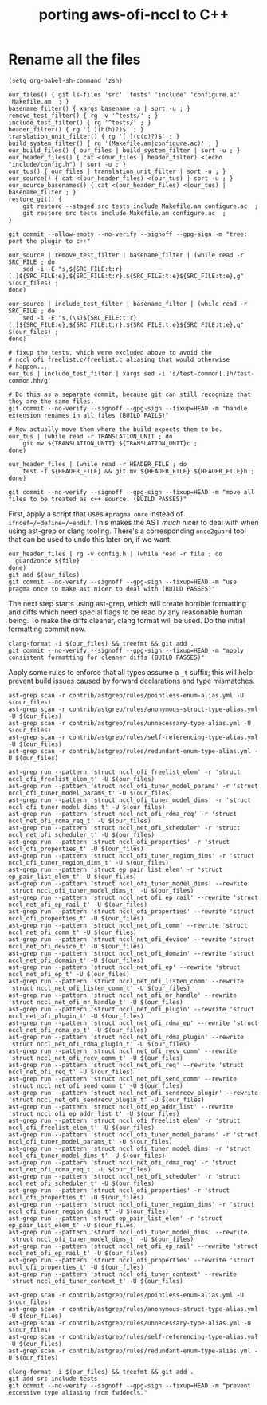 #+TITLE: porting aws-ofi-nccl to C++

* Rename all the files

#+begin_src elisp
  (setq org-babel-sh-command 'zsh)
  #+end_src

#+RESULTS:
: zsh


  #+begin_src shell
    our_files() { git ls-files 'src' 'tests' 'include' 'configure.ac' 'Makefile.am' ; }
    basename_filter() { xargs basename -a | sort -u ; }
    remove_test_filter() { rg -v '^tests/' ; }
    include_test_filter() { rg '^tests/' ; }
    header_filter() { rg '[.](h(h)?)$' ; }
    translation_unit_filter() { rg '[.](c(c)?)$' ; }
    build_system_filter() { rg '(Makefile.am|configure.ac)' ; }
    our_build_files() { our_files | build_system_filter | sort -u ; }
    our_header_files() { cat <(our_files | header_filter) <(echo "include/config.h") | sort -u ; }
    our_tus() { our_files | translation_unit_filter | sort -u ; }
    our_source() { cat <(our_header_files) <(our_tus) | sort -u ; }
    our_source_basenames() { cat <(our_header_files) <(our_tus) | basename_filter ; }
    restore_git() {
        git restore --staged src tests include Makefile.am configure.ac  ;
        git restore src tests include Makefile.am configure.ac  ;
    }

    git commit --allow-empty --no-verify --signoff --gpg-sign -m "tree: port the plugin to c++"

    our_source | remove_test_filter | basename_filter | (while read -r SRC_FILE ; do
        sed -i -E "s,${SRC_FILE:t:r}[.]${SRC_FILE:e},${SRC_FILE:t:r}.${SRC_FILE:t:e}${SRC_FILE:t:e},g" $(our_files) ;
    done)

    our_source | include_test_filter | basename_filter | (while read -r SRC_FILE ; do
        sed -i -E "s,(\s)${SRC_FILE:t:r}[.]${SRC_FILE:e},${SRC_FILE:t:r}.${SRC_FILE:t:e}${SRC_FILE:t:e},g" $(our_files) ;
    done)

    # fixup the tests, which were excluded above to avoid the
    # nccl_ofi_freelist.c/freelist.c aliasing that would otherwise
    # happen...
    our_tus | include_test_filter | xargs sed -i 's/test-common[.]h/test-common.hh/g'

    # Do this as a separate commit, because git can still recognize that they are the same files.
    git commit --no-verify --signoff --gpg-sign --fixup=HEAD -m "handle extension renames in all files (BUILD FAILS)"

    # Now actually move them where the build expects them to be.
    our_tus | (while read -r TRANSLATION_UNIT ; do
        git mv ${TRANSLATION_UNIT} ${TRANSLATION_UNIT}c ;
    done)

    our_header_files | (while read -r HEADER_FILE ; do
        test -f ${HEADER_FILE} && git mv ${HEADER_FILE} ${HEADER_FILE}h ;
    done)

    git commit --no-verify --signoff --gpg-sign --fixup=HEAD -m "move all files to be treated as c++ source. (BUILD PASSES)"
#+end_src

First, apply a script that uses =#pragma once= instead of
=ifndef=/=define=/=endif=. This makes the AST /much/ nicer to deal
with when using ast-grep or clang tooling. There's a corresponding
=once2guard= tool that can be used to undo this later-on, if we want.

#+begin_src shell
  our_header_files | rg -v config.h | (while read -r file ; do
    guard2once ${file}
  done)
  git add $(our_files)
  git commit --no-verify --signoff --gpg-sign --fixup=HEAD -m "use pragma once to make ast nicer to deal with (BUILD PASSES)"
#+end_src

The next step starts using ast-grep, which will create horrible
formatting and diffs which need special flags to be read by any
reasonable human being. To make the diffs cleaner, clang format will
be used. Do the initial formatting commit now.

#+begin_src shell
  clang-format -i $(our_files) && treefmt && git add .
  git commit --no-verify --signoff --gpg-sign --fixup=HEAD -m "apply consistent formatting for cleaner diffs (BUILD PASSES)"
#+end_src


  Apply some rules to enforce that all types assume a =_t= suffix; this
  will help prevent build issues caused by forward declarations and type
  mismatches.

  #+begin_src shell
    ast-grep scan -r contrib/astgrep/rules/pointless-enum-alias.yml -U $(our_files)
    ast-grep scan -r contrib/astgrep/rules/anonymous-struct-type-alias.yml -U $(our_files)
    ast-grep scan -r contrib/astgrep/rules/unnecessary-type-alias.yml -U $(our_files)
    ast-grep scan -r contrib/astgrep/rules/self-referencing-type-alias.yml -U $(our_files)
    ast-grep scan -r contrib/astgrep/rules/redundant-enum-type-alias.yml -U $(our_files)

    ast-grep run --pattern 'struct nccl_ofi_freelist_elem' -r 'struct nccl_ofi_freelist_elem_t' -U $(our_files)
    ast-grep run --pattern 'struct nccl_ofi_tuner_model_params' -r 'struct nccl_ofi_tuner_model_params_t' -U $(our_files)
    ast-grep run --pattern 'struct nccl_ofi_tuner_model_dims' -r 'struct nccl_ofi_tuner_model_dims_t' -U $(our_files)
    ast-grep run --pattern 'struct nccl_net_ofi_rdma_req' -r 'struct nccl_net_ofi_rdma_req_t' -U $(our_files)
    ast-grep run --pattern 'struct nccl_net_ofi_scheduler' -r 'struct nccl_net_ofi_scheduler_t' -U $(our_files)
    ast-grep run --pattern 'struct nccl_ofi_properties' -r 'struct nccl_ofi_properties_t' -U $(our_files)
    ast-grep run --pattern 'struct nccl_ofi_tuner_region_dims' -r 'struct nccl_ofi_tuner_region_dims_t' -U $(our_files)
    ast-grep run --pattern 'struct ep_pair_list_elem' -r 'struct ep_pair_list_elem_t' -U $(our_files)
    ast-grep run --pattern 'struct nccl_ofi_tuner_model_dims' --rewrite 'struct nccl_ofi_tuner_model_dims_t' -U $(our_files)
    ast-grep run --pattern 'struct nccl_net_ofi_ep_rail' --rewrite 'struct nccl_net_ofi_ep_rail_t' -U $(our_files)
    ast-grep run --pattern 'struct nccl_ofi_properties' --rewrite 'struct nccl_ofi_properties_t' -U $(our_files)
    ast-grep run --pattern 'struct nccl_net_ofi_comm' --rewrite 'struct nccl_net_ofi_comm_t' -U $(our_files)
    ast-grep run --pattern 'struct nccl_net_ofi_device' --rewrite 'struct nccl_net_ofi_device_t' -U $(our_files)
    ast-grep run --pattern 'struct nccl_net_ofi_domain' --rewrite 'struct nccl_net_ofi_domain_t' -U $(our_files)
    ast-grep run --pattern 'struct nccl_net_ofi_ep' --rewrite 'struct nccl_net_ofi_ep_t' -U $(our_files)
    ast-grep run --pattern 'struct nccl_net_ofi_listen_comm' --rewrite 'struct nccl_net_ofi_listen_comm_t' -U $(our_files)
    ast-grep run --pattern 'struct nccl_net_ofi_mr_handle' --rewrite 'struct nccl_net_ofi_mr_handle_t' -U $(our_files)
    ast-grep run --pattern 'struct nccl_net_ofi_plugin' --rewrite 'struct nccl_net_ofi_plugin_t' -U $(our_files)
    ast-grep run --pattern 'struct nccl_net_ofi_rdma_ep' --rewrite 'struct nccl_net_ofi_rdma_ep_t' -U $(our_files)
    ast-grep run --pattern 'struct nccl_net_ofi_rdma_plugin' --rewrite 'struct nccl_net_ofi_rdma_plugin_t' -U $(our_files)
    ast-grep run --pattern 'struct nccl_net_ofi_recv_comm' --rewrite 'struct nccl_net_ofi_recv_comm_t' -U $(our_files)
    ast-grep run --pattern 'struct nccl_net_ofi_req' --rewrite 'struct nccl_net_ofi_req_t' -U $(our_files)
    ast-grep run --pattern 'struct nccl_net_ofi_send_comm' --rewrite 'struct nccl_net_ofi_send_comm_t' -U $(our_files)
    ast-grep run --pattern 'struct nccl_net_ofi_sendrecv_plugin' --rewrite 'struct nccl_net_ofi_sendrecv_plugin_t' -U $(our_files)
    ast-grep run --pattern 'struct nccl_ofi_ep_addr_list' --rewrite 'struct nccl_ofi_ep_addr_list_t' -U $(our_files)
    ast-grep run --pattern 'struct nccl_ofi_freelist_elem' -r 'struct nccl_ofi_freelist_elem_t' -U $(our_files)
    ast-grep run --pattern 'struct nccl_ofi_tuner_model_params' -r 'struct nccl_ofi_tuner_model_params_t' -U $(our_files)
    ast-grep run --pattern 'struct nccl_ofi_tuner_model_dims' -r 'struct nccl_ofi_tuner_model_dims_t' -U $(our_files)
    ast-grep run --pattern 'struct nccl_net_ofi_rdma_req' -r 'struct nccl_net_ofi_rdma_req_t' -U $(our_files)
    ast-grep run --pattern 'struct nccl_net_ofi_scheduler' -r 'struct nccl_net_ofi_scheduler_t' -U $(our_files)
    ast-grep run --pattern 'struct nccl_ofi_properties' -r 'struct nccl_ofi_properties_t' -U $(our_files)
    ast-grep run --pattern 'struct nccl_ofi_tuner_region_dims' -r 'struct nccl_ofi_tuner_region_dims_t' -U $(our_files)
    ast-grep run --pattern 'struct ep_pair_list_elem' -r 'struct ep_pair_list_elem_t' -U $(our_files)
    ast-grep run --pattern 'struct nccl_ofi_tuner_model_dims' --rewrite 'struct nccl_ofi_tuner_model_dims_t' -U $(our_files)
    ast-grep run --pattern 'struct nccl_net_ofi_ep_rail' --rewrite 'struct nccl_net_ofi_ep_rail_t' -U $(our_files)
    ast-grep run --pattern 'struct nccl_ofi_properties' --rewrite 'struct nccl_ofi_properties_t' -U $(our_files)
    ast-grep run --pattern 'struct nccl_ofi_tuner_context' --rewrite 'struct nccl_ofi_tuner_context_t' -U $(our_files)

    ast-grep scan -r contrib/astgrep/rules/pointless-enum-alias.yml -U $(our_files)
    ast-grep scan -r contrib/astgrep/rules/anonymous-struct-type-alias.yml -U $(our_files)
    ast-grep scan -r contrib/astgrep/rules/unnecessary-type-alias.yml -U $(our_files)
    ast-grep scan -r contrib/astgrep/rules/self-referencing-type-alias.yml -U $(our_files)
    ast-grep scan -r contrib/astgrep/rules/redundant-enum-type-alias.yml -U $(our_files)

    clang-format -i $(our_files) && treefmt && git add .
    git add src include tests
    git commit --no-verify --signoff --gpg-sign --fixup=HEAD -m "prevent excessive type aliasing from fwddecls."
  #+end_src
